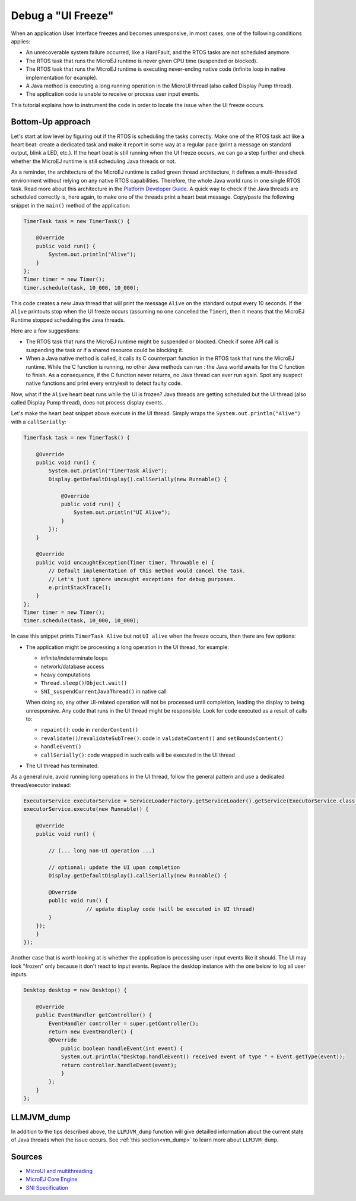 Debug a "UI Freeze"
===================

When an application User Interface freezes and becomes unresponsive, in most cases, one of the following conditions applies: 

- An unrecoverable system failure occurred, like a HardFault, and the RTOS tasks are not scheduled anymore. 
- The RTOS task that runs the MicroEJ runtime is never given CPU time (suspended or blocked). 
- The RTOS task that runs the MicroEJ runtime is executing never-ending native code (infinite loop in native implementation for example). 
- A Java method is executing a long running operation in the MicroUI thread (also called Display Pump thread). 
- The application code is unable to receive or process user input events.

This tutorial explains how to instrument the code in order to locate the issue when the UI freeze occurs.

Bottom-Up approach
------------------

Let's start at low level by figuring out if the RTOS is scheduling the
tasks correctly. Make one of the RTOS task act like a heart beat: create
a dedicated task and make it report in some way at a regular pace (print
a message on standard output, blink a LED, etc.). If the heart beat is
still running when the UI freeze occurs, we can go a step further and
check whether the MicroEJ runtime is still scheduling Java threads or
not.

As a reminder, the architecture of the MicroEJ runtime is called green
thread architecture, it defines a multi-threaded environment without
relying on any native RTOS capabilities. Therefore, the whole Java world
runs in one single RTOS task. Read more about this architecture in the
`Platform Developer
Guide <https://docs.microej.com/en/latest/PlatformDeveloperGuide/coreEngine.html>`__.
A quick way to check if the Java threads are scheduled correctly is, here again, to
make one of the threads print a heart beat message. Copy/paste the
following snippet in the ``main()`` method of the application:

.. code-block:: java

   TimerTask task = new TimerTask() {

       @Override
       public void run() {
           System.out.println("Alive");
       }
   };
   Timer timer = new Timer();
   timer.schedule(task, 10_000, 10_000);

This code creates a new Java thread that will print the message ``Alive``
on the standard output every 10 seconds. If the ``Alive`` printouts stop
when the UI freeze occurs (assuming no one cancelled the ``Timer``),
then it means that the MicroEJ Runtime stopped scheduling the Java
threads.

Here are a few suggestions:

- The RTOS task that runs the MicroEJ runtime might be suspended or
  blocked. Check if some API call is suspending the task or if a
  shared resource could be blocking it.

- When a Java native method is called, it calls its C counterpart
  function in the RTOS task that runs the MicroEJ runtime. While the C
  function is running, no other Java methods can run : the Java world
  awaits for the C function to finish. As a consequence, if the C
  function never returns, no Java thread can ever run again. Spot any
  suspect native functions and print every entry/exit to detect faulty
  code.

Now, what if the ``Alive`` heart beat runs while the UI is frozen?
Java threads are getting scheduled but the UI thread (also called
Display Pump thread), does not process display events.

Let's make the heart beat snippet above execute in the UI
thread. Simply wraps the ``System.out.println("Alive")`` with a
``callSerially``:

.. code-block:: java

   TimerTask task = new TimerTask() {

       @Override
       public void run() {
           System.out.println("TimerTask Alive");
           Display.getDefaultDisplay().callSerially(new Runnable() {
           
               @Override
               public void run() {
                   System.out.println("UI Alive");
               }
           });
       }
       
       @Override
       public void uncaughtException(Timer timer, Throwable e) {
           // Default implementation of this method would cancel the task. 
           // Let's just ignore uncaught exceptions for debug purposes.
           e.printStackTrace();
       }
   };
   Timer timer = new Timer();
   timer.schedule(task, 10_000, 10_000);

In case this snippet prints ``TimerTask Alive`` but not ``UI alive`` when
the freeze occurs, then there are few options:

-  The application might be processing a long operation in the UI
   thread, for example:

   -  infinite/indeterminate loops
   -  network/database access
   -  heavy computations
   -  ``Thread.sleep()``/``Object.wait()``
   -  ``SNI_suspendCurrentJavaThread()`` in native call

   When doing so, any other UI-related operation will not be processed
   until completion, leading the display to being unresponsive. Any code
   that runs in the UI thread might be responsible. Look for code
   executed as a result of calls to:

   -  ``repaint()``: code in ``renderContent()``
   -  ``revalidate()``/``revalidateSubTree()``: code in
      ``validateContent()`` and ``setBoundsContent()``
   -  ``handleEvent()``
   -  ``callSerially()``: code wrapped in such calls will be executed
      in the UI thread

-  The UI thread has terminated.

As a general rule, avoid running long operations in the UI thread,
follow the general pattern and use a dedicated thread/executor instead:

.. (QUESTION: use a sequence diagram to be more explicit?)

.. code-block:: java

   ExecutorService executorService = ServiceLoaderFactory.getServiceLoader().getService(ExecutorService.class, SingleThreadExecutor.class);
   executorService.execute(new Runnable() {

       @Override
       public void run() {
       
           // (... long non-UI operation ...)
           
           // optional: update the UI upon completion
           Display.getDefaultDisplay().callSerially(new Runnable() {
                       
           @Override
           public void run() {
                       // update display code (will be executed in UI thread)
           }
       });
       }
   });

Another case that is worth looking at is whether the application is
processing user input events like it should. The UI may look "frozen"
only because it don't react to input events. Replace the desktop
instance with the one below to log all user inputs.

.. code-block:: java

   Desktop desktop = new Desktop() {

       @Override
       public EventHandler getController() {
           EventHandler controller = super.getController();
           return new EventHandler() {
           @Override
               public boolean handleEvent(int event) {
               System.out.println("Desktop.handleEvent() received event of type " + Event.getType(event));
               return controller.handleEvent(event);
               }
           };
       }
   };

LLMJVM_dump
-----------

In addition to the tips described above, the ``LLMJVM_dump`` function
will give detailled information about the current state of Java
threads when the issue occurs.  See :ref:`this section<vm_dump>` to
learn more about ``LLMJVM_dump``.

Sources
-------

-  `MicroUI and
   multithreading <https://forum.microej.com/t/gui-microui-and-multithreading/652>`__
-  `MicroEJ Core
   Engine <https://docs.microej.com/en/latest/PlatformDeveloperGuide/coreEngine.html>`__
-  `SNI
   Specification <http://e-s-r.net/download/specification/ESR-SPE-0012-SNI_GT-1.2-H.pdf>`__
